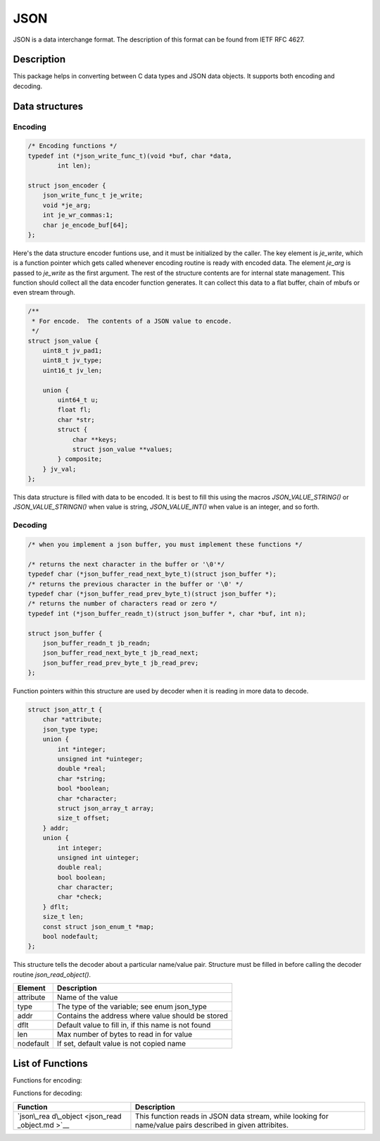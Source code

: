 JSON
====

JSON is a data interchange format. The description of this format can be
found from IETF RFC 4627.

Description
-----------

This package helps in converting between C data types and JSON data
objects. It supports both encoding and decoding.

Data structures
---------------

Encoding
~~~~~~~~

.. code:: c

    /* Encoding functions */
    typedef int (*json_write_func_t)(void *buf, char *data,
            int len);

    struct json_encoder {
        json_write_func_t je_write;
        void *je_arg;
        int je_wr_commas:1;
        char je_encode_buf[64];
    };

Here's the data structure encoder funtions use, and it must be
initialized by the caller. The key element is *je\_write*, which is a
function pointer which gets called whenever encoding routine is ready
with encoded data. The element *je\_arg* is passed to *je\_write* as the
first argument. The rest of the structure contents are for internal
state management. This function should collect all the data encoder
function generates. It can collect this data to a flat buffer, chain of
mbufs or even stream through.

.. code:: c

    /**
     * For encode.  The contents of a JSON value to encode.
     */
    struct json_value {
        uint8_t jv_pad1;
        uint8_t jv_type;
        uint16_t jv_len;

        union {
            uint64_t u;
            float fl;
            char *str;
            struct {
                char **keys;
                struct json_value **values;
            } composite;
        } jv_val;
    };

This data structure is filled with data to be encoded. It is best to
fill this using the macros *JSON\_VALUE\_STRING()* or
*JSON\_VALUE\_STRINGN()* when value is string, *JSON\_VALUE\_INT()* when
value is an integer, and so forth.

Decoding
~~~~~~~~

.. code:: c

    /* when you implement a json buffer, you must implement these functions */

    /* returns the next character in the buffer or '\0'*/
    typedef char (*json_buffer_read_next_byte_t)(struct json_buffer *);
    /* returns the previous character in the buffer or '\0' */
    typedef char (*json_buffer_read_prev_byte_t)(struct json_buffer *);
    /* returns the number of characters read or zero */
    typedef int (*json_buffer_readn_t)(struct json_buffer *, char *buf, int n);

    struct json_buffer {
        json_buffer_readn_t jb_readn;
        json_buffer_read_next_byte_t jb_read_next;
        json_buffer_read_prev_byte_t jb_read_prev;
    };

Function pointers within this structure are used by decoder when it is
reading in more data to decode.

.. code:: c

    struct json_attr_t {
        char *attribute;
        json_type type;
        union {
            int *integer;
            unsigned int *uinteger;
            double *real;
            char *string;
            bool *boolean;
            char *character;
            struct json_array_t array;
            size_t offset;
        } addr;
        union {
            int integer;
            unsigned int uinteger;
            double real;
            bool boolean;
            char character;
            char *check;
        } dflt;
        size_t len;
        const struct json_enum_t *map;
        bool nodefault;
    };

This structure tells the decoder about a particular name/value pair.
Structure must be filled in before calling the decoder routine
*json\_read\_object()*.

+-------------+-------------------------------------------------------+
| Element     | Description                                           |
+=============+=======================================================+
| attribute   | Name of the value                                     |
+-------------+-------------------------------------------------------+
| type        | The type of the variable; see enum json\_type         |
+-------------+-------------------------------------------------------+
| addr        | Contains the address where value should be stored     |
+-------------+-------------------------------------------------------+
| dflt        | Default value to fill in, if this name is not found   |
+-------------+-------------------------------------------------------+
| len         | Max number of bytes to read in for value              |
+-------------+-------------------------------------------------------+
| nodefault   | If set, default value is not copied name              |
+-------------+-------------------------------------------------------+

List of Functions
-----------------

Functions for encoding:

+------------+----------------+
| Function   | Description    |
+============+================+
| `json\_enc | This function  |
| ode\_objec | starts the     |
| t\_start < | encoded JSON   |
| json_encod | object.        |
| e_object_s |                |
| tart.html>`_ |                |
| _          |                |
+------------+----------------+
| `json\_enc | This function  |
| ode\_objec | writes out a   |
| t\_key <js | name for a     |
| on_encode_ | field,         |
| object_key | followed by    |
| .html>`__    | ":" character. |
+------------+----------------+
| `json\_enc | This function  |
| ode\_objec | writes out a   |
| t\_entry < | name for a     |
| json_encod | field,         |
| e_object_e | followed by    |
| ntry.html>`_ | ":" character, |
| _          | and the value  |
|            | itself.        |
+------------+----------------+
| `json\_enc | This function  |
| ode\_objec | finalizes the  |
| t\_finish  | encoded JSON   |
| <json_enco | object.        |
| de_object_ |                |
| finish.html> |                |
| `__        |                |
+------------+----------------+

Functions for decoding:

+------------+----------------+
| Function   | Description    |
+============+================+
| `json\_rea | This function  |
| d\_object  | reads in JSON  |
| <json_read | data stream,   |
| _object.md | while looking  |
| >`__       | for name/value |
|            | pairs          |
|            | described in   |
|            | given          |
|            | attribites.    |
+------------+----------------+
